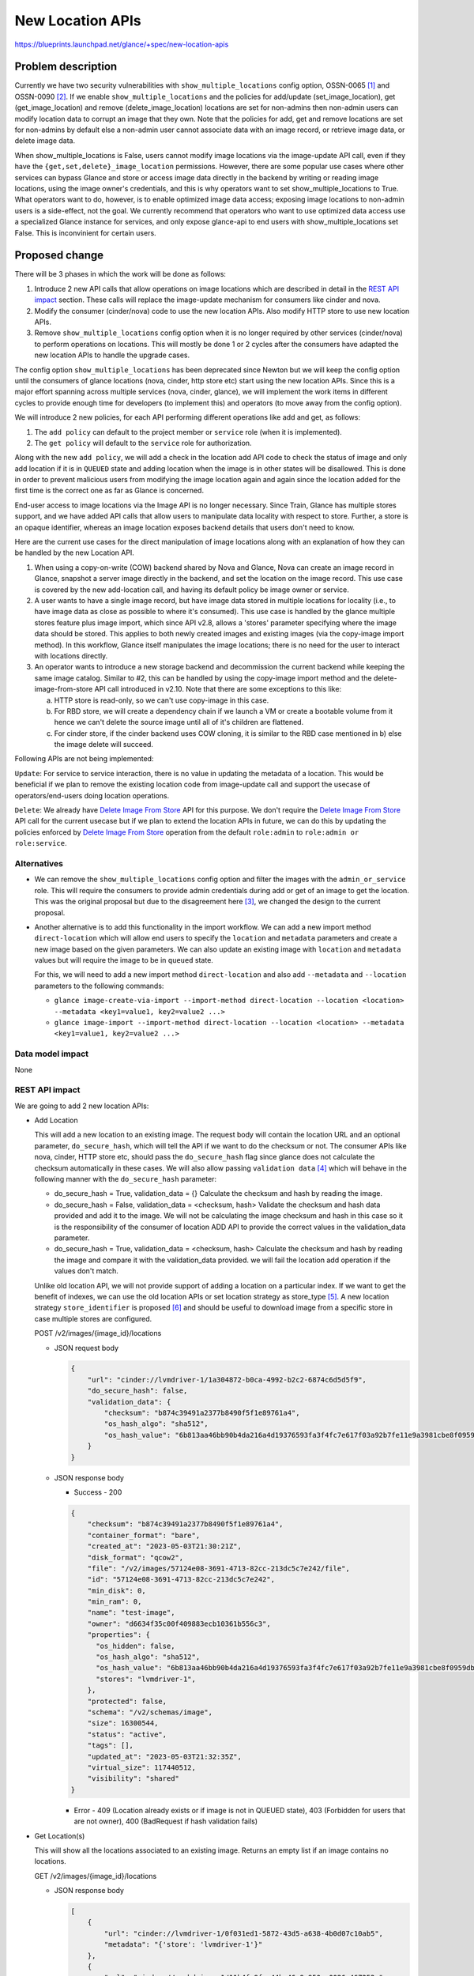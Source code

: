 ..
 This work is licensed under a Creative Commons Attribution 3.0 Unported
 License.

 http://creativecommons.org/licenses/by/3.0/legalcode

=================
New Location APIs
=================

https://blueprints.launchpad.net/glance/+spec/new-location-apis

Problem description
===================

Currently we have two security vulnerabilities with
``show_multiple_locations`` config option, OSSN-0065 [1]_ and OSSN-0090 [2]_.
If we enable ``show_multiple_locations`` and the policies for add/update
(set_image_location), get (get_image_location) and remove
(delete_image_location) locations are set for non-admins then non-admin users
can modify location data to corrupt an image that they own. Note that the
policies for add, get and remove locations are set for non-admins by default
else a non-admin user cannot associate data with an image record, or retrieve
image data, or delete image data.

When show_multiple_locations is False, users cannot modify image
locations via the image-update API call, even if they have the
``{get,set,delete}_image_location`` permissions.  However, there are some
popular use cases where other services can bypass Glance and store or access
image data directly in the backend by writing or reading image locations,
using the image owner's credentials, and this is why operators want to set
show_multiple_locations to True.  What operators want to do, however, is to
enable optimized image data access; exposing image locations to non-admin
users is a side-effect, not the goal.  We currently recommend that operators
who want to use optimized data access use a specialized Glance instance for
services, and only expose glance-api to end users with show_multiple_locations
set False.  This is inconvinient for certain users.

Proposed change
===============

There will be 3 phases in which the work will be done as follows:

1. Introduce 2 new API calls that allow operations on image locations which
   are described in detail in the `REST API impact`_ section.
   These calls will replace the image-update mechanism for consumers
   like cinder and nova.

2. Modify the consumer (cinder/nova) code to use the new location APIs.
   Also modify HTTP store to use new location APIs.

3. Remove ``show_multiple_locations`` config option when it is no longer
   required by other services (cinder/nova) to perform operations on
   locations. This will mostly be done 1 or 2 cycles after the consumers
   have adapted the new location APIs to handle the upgrade cases.

The config option ``show_multiple_locations`` has been deprecated since Newton
but we will keep the config option until the consumers of glance locations
(nova, cinder, http store etc) start using the new location APIs. Since this
is a major effort spanning across multiple services (nova, cinder, glance),
we will implement the work items in different cycles to provide enough
time for developers (to implement this) and operators (to move away from the
config option).

We will introduce 2 new policies, for each API performing different operations
like add and get, as follows:

1. The ``add policy`` can default to the project member or ``service`` role
   (when it is implemented).
2. The ``get policy`` will default to the ``service`` role for authorization.

Along with the new ``add policy``, we will add a check in the location add API
code to check the status of image and only add location if it is in ``QUEUED``
state and adding location when the image is in other states will be
disallowed. This is done in order to prevent malicious users from modifying
the image location again and again since the location added for the first time
is the correct one as far as Glance is concerned.

End-user access to image locations via the Image API is no longer necessary.
Since Train, Glance has multiple stores support, and we have added API calls
that allow users to manipulate data locality with respect to store.
Further, a store is an opaque identifier, whereas an image location
exposes backend details that users don't need to know.

Here are the current use cases for the direct manipulation of image
locations along with an explanation of how they can be handled by the
new Location API.

1. When using a copy-on-write (COW) backend shared by Nova and Glance,
   Nova can create an image record in Glance, snapshot a server image
   directly in the backend, and set the location on the image record.
   This use case is covered by the new add-location call, and having
   its default policy be image owner or service.

2. A user wants to have a single image record, but have image data
   stored in multiple locations for locality (i.e., to have image
   data as close as possible to where it's consumed).
   This use case is handled by the glance multiple stores feature
   plus image import, which since API v2.8, allows a 'stores' parameter
   specifying where the image data should be stored.  This applies to both
   newly created images and existing images (via the copy-image import
   method).
   In this workflow, Glance itself manipulates the image locations; there
   is no need for the user to interact with locations directly.

3. An operator wants to introduce a new storage backend and decommission
   the current backend while keeping the same image catalog.
   Similar to #2, this can be handled by using the copy-image import
   method and the delete-image-from-store API call introduced in v2.10.
   Note that there are some exceptions to this like:

   a. HTTP store is read-only, so we can't use copy-image in this case.

   b. For RBD store, we will create a dependency chain if we launch a VM
      or create a bootable volume from it hence we can't delete the source
      image until all of it's children are flattened.

   c. For cinder store, if the cinder backend uses COW cloning, it is similar
      to the RBD case mentioned in b) else the image delete will succeed.

Following APIs are not being implemented:

``Update``: For service to service interaction, there is no value in updating
the metadata of a location. This would be beneficial if we plan to remove the
existing location code from image-update call and support the usecase of
operators/end-users doing location operations.

``Delete``: We already have `Delete Image From Store`_ API for this purpose.
We don't require the `Delete Image From Store`_ API call for the current
usecase but if we plan to extend the location APIs in future, we can do this
by updating the policies enforced by `Delete Image From Store`_ operation from
the default ``role:admin`` to ``role:admin or role:service``.

Alternatives
------------

* We can remove the ``show_multiple_locations`` config option and filter the
  images with the ``admin_or_service`` role. This will require the consumers
  to provide admin credentials during add or get of an image to get the
  location.
  This was the original proposal but due to the disagreement here [3]_, we
  changed the design to the current proposal.

* Another alternative is to add this functionality in the import workflow.
  We can add a new import method ``direct-location`` which will allow end
  users to specify the ``location`` and ``metadata`` parameters and create a
  new image based on the given parameters. We can also update an existing
  image with ``location`` and ``metadata`` values but will require the image
  to be in ``queued`` state.

  For this, we will need to add a new import method ``direct-location`` and also
  add ``--metadata`` and ``--location`` parameters to the following commands:

  * ``glance image-create-via-import --import-method direct-location --location
    <location> --metadata <key1=value1, key2=value2 ...>``

  * ``glance image-import --import-method direct-location --location
    <location> --metadata <key1=value1, key2=value2 ...>``

Data model impact
-----------------

None

REST API impact
---------------

We are going to add 2 new location APIs:

* Add Location

  This will add a new location to an existing image.
  The request body will contain the location URL and an optional parameter,
  ``do_secure_hash``, which will tell the API if we want to do the checksum or
  not. The consumer APIs like nova, cinder, HTTP store etc, should pass the
  ``do_secure_hash`` flag since glance does not calculate the checksum
  automatically in these cases.
  We will also allow passing ``validation data`` [4]_ which will behave in
  the following manner with the ``do_secure_hash`` parameter:

  * do_secure_hash = True, validation_data = {}
    Calculate the checksum and hash by reading the image.
  * do_secure_hash = False, validation_data = <checksum, hash>
    Validate the checksum and hash data provided and add it to the image.
    We will not be calculating the image checksum and hash in this case
    so it is the responsibility of the consumer of location ADD API to
    provide the correct values in the validation_data parameter.
  * do_secure_hash = True, validation_data = <checksum, hash>
    Calculate the checksum and hash by reading the image and compare it
    with the validation_data provided. we will fail the location add operation
    if the values don't match.

  Unlike old location API, we will not provide support of adding a location
  on a particular index. If we want to get the benefit of indexes, we can
  use the old location APIs or set location strategy as store_type [5]_.
  A new location strategy ``store_identifier`` is proposed [6]_ and should be
  useful to download image from a specific store in case multiple stores are
  configured.

  POST /v2/images/{image_id}/locations

  * JSON request body

    .. code-block:: json

        {
            "url": "cinder://lvmdriver-1/1a304872-b0ca-4992-b2c2-6874c6d5d5f9",
            "do_secure_hash": false,
            "validation_data": {
                "checksum": "b874c39491a2377b8490f5f1e89761a4",
                "os_hash_algo": "sha512",
                "os_hash_value": "6b813aa46bb90b4da216a4d19376593fa3f4fc7e617f03a92b7fe11e9a3981cbe8f0959dbebe36225e5f53dc4492341a4863cac4ed1ee0909f3fc78ef9c3e869",
            }
        }

  * JSON response body

    - Success - 200

    .. code-block:: json

        {
            "checksum": "b874c39491a2377b8490f5f1e89761a4",
            "container_format": "bare",
            "created_at": "2023-05-03T21:30:21Z",
            "disk_format": "qcow2",
            "file": "/v2/images/57124e08-3691-4713-82cc-213dc5c7e242/file",
            "id": "57124e08-3691-4713-82cc-213dc5c7e242",
            "min_disk": 0,
            "min_ram": 0,
            "name": "test-image",
            "owner": "d6634f35c00f409883ecb10361b556c3",
            "properties": {
              "os_hidden": false,
              "os_hash_algo": "sha512",
              "os_hash_value": "6b813aa46bb90b4da216a4d19376593fa3f4fc7e617f03a92b7fe11e9a3981cbe8f0959dbebe36225e5f53dc4492341a4863cac4ed1ee0909f3fc78ef9c3e869",
              "stores": "lvmdriver-1",
            },
            "protected": false,
            "schema": "/v2/schemas/image",
            "size": 16300544,
            "status": "active",
            "tags": [],
            "updated_at": "2023-05-03T21:32:35Z",
            "virtual_size": 117440512,
            "visibility": "shared"
        }

    - Error - 409 (Location already exists or if image is not in QUEUED
      state), 403 (Forbidden for users that are not owner), 400 (BadRequest
      if hash validation fails)

* Get Location(s)

  This will show all the locations associated to an existing image. Returns an
  empty list if an image contains no locations.

  GET /v2/images/{image_id}/locations

  * JSON response body

    .. code-block:: json

        [
            {
                "url": "cinder://lvmdriver-1/0f031ed1-5872-43d5-a638-4b0d07c10ab5",
                "metadata": "{'store': 'lvmdriver-1'}"
            },
            {
                "url": "cinder://cephdriver-1/11b4fa9f-a44b-46c9-950c-0026c467252c",
                "metadata": "{'store': 'cephdriver-1'}"
            }
        ]

    - Error - 404 (Image ID does not exist), 403 (Forbidden for normal users)

The transition of image state during the image create operation will be as
follows.
Image upload (PUT), image stage (PUT) and location add (POST), will transition
the image from queued to the next state that could be either of the following:

1. ``saving``
2. ``uploading``
3. ``importing``
4. ``active``

Below are the valid transitions for image from queued state.

'queued': ('saving', 'uploading', 'importing', 'active', 'deleted')

Security impact
---------------

No worse than it is now, and possibly better.

1. The get-locations policy is restricted to the 'service' role,
   so users will not be able to see image locations.  Thus with
   'show_multiple_locations' and 'show_direct_url' set to False,
   the new get-locations API will not expose location information
   to users.
2. The add-location policy is restricted by default to image-owner.
   This will allow end users to add a location to an image to address
   current uses of this functionality that we aren't aware of.
   Even allowing this, the data-substitution attack is blocked because
   the API call will only be allowed for an image in 'queued' status.
   The add-location API cannot be used to add a location to an image in
   other states and then delete the original location, so the OSSN-0065
   attack is not possible under this scenario.
   Further, the add-locations call (unlike the current method of
   updating locations via PATCH), does not require the locations to
   be visible to succeed.  Thus operators will be able to configure
   Glance with 'show_multiple_locations' and 'show_direct_url' set
   to False, even when other services are sharing a COW backend with
   Glance and the operator wants an optimized workflow.

Notifications impact
--------------------

None

Other end user impact
---------------------

Since the new APIs are mainly for service to service interaction (except the
HTTP store case), we will only expose the location add API via CLI. However,
we will need to add methods for all APIs in openstacksdk (that will call
the new location APIs) that will be used by other consumer services like
cinder and nova.
End users can still use the existing commands (that internally calls the
image-update API) to perform operations on locations:

* ``glance location-add:`` Add a location (and related metadata) to an image.
* ``glance location-delete:`` Remove locations (and related metadata) from an
  image.
* ``glance location-update:`` Update metadata of an image's location.

We will also add a new command to glanceclient and OSC that will allow end
users to add the location ``url`` and ``metadata`` for HTTP store case.

* ``glance add-location-properties --url <location> --metadata
  <key1=value1, key2=value2 ...>``
* ``openstack add-location-properties --url <location> --metadata
  <key1=value1, key2=value2 ...>``

Performance Impact
------------------

In the old location API, the consumers (nova, cinder) registered
the location in glance and the checksum, hash etc values weren't
calculated. After the consumers adapt to the new location API,
providing the ``do_secure_hash`` parameter in the new location
ADD API, glance will read the image and calculate the hash which
will take significantly more time compared to the same operation
being performed in the old location ADD API.
The performance downside will result in creation of more secure
images and the impact needs to be conveyed to the operators/end users
with documentation and releasenotes. Also if we plan to make the
value of ``do_secure_hash`` configurable on the consumer side,
we will add suitable help text to convey the performance and security
impact of enabling/disabling this option.


Other deployer impact
---------------------

None

Developer impact
----------------

Consumers like Cinder, Nova and HTTP store need to modify code to call the
new client functions to access the API.
Some of the key things to consider while implementing consumer side changes
are:

* We will use SDK to make the API calls. The changes to call new
  location APIs will be in SDK and also in OSC/glanceclient for location
  ADD in case of HTTP store.
* Keep backward compatibility with old behavior. Glance should support
  the legacy behavior as well as the new way to add/get locations. This is
  useful in upgrade cases where one compute node is running 2023.1 (Antelope)
  code and the other compute node has been upgraded to 2024.1 (CC) release.
* Testing should be done to see if the existing functionalities supported
  with the legacy location APIs works as expected with the new APIs.

Implementation
==============

Assignee(s)
-----------

Primary assignee:
  pdeore

Other contributors:
  whoami-rajat

Work Items
----------

* Add 2 new Location APIs for add and get operations.

* Modify consumers like cinder and nova and http store to use the new location
  APIs.

* Add SDK support to call the new APIs.

* Add a releasenote mentioning that we will remove the config option
  ``show_multiple_locations`` when the consumers (nova/cinder/http store)
  shift to using new location APIs.

* Tempest tests for the new add-location and get-location APIs.

Dependencies
============

None

Testing
=======

* Unit Tests
* Functional Tests
* Integration Tests
* Tempest Tests

Documentation Impact
====================

Need to document new location APIs.

References
==========

.. [1] https://wiki.openstack.org/wiki/OSSN/OSSN-0065

.. [2] https://wiki.openstack.org/wiki/OSSN/OSSN-0090

.. [3] https://review.opendev.org/c/openstack/glance-specs/+/840882/2..15/specs/zed/approved/glance/new-location-info-apis.rst#b199

.. [4] https://specs.openstack.org/openstack/glance-specs/specs/stein/implemented/glance/spec-lite-locations-with-validation-data.html

.. [5] https://docs.openstack.org/glance/latest/contributor/api/glance.common.location_strategy.store_type.html

.. [6] https://review.opendev.org/c/openstack/glance-specs/+/881951

.. _Delete Image From Store: https://docs.openstack.org/api-ref/image/v2/index.html?expanded=delete-image-from-store-detail#delete-image-from-store

* Deprecate `show_multiple_locations` option | https://review.opendev.org/c/openstack/glance/+/313936

* Update deprecated show_multiple_locations helptext | https://review.opendev.org/c/openstack/glance/+/426283

* Update show_multiple_locations deprecation note | https://review.opendev.org/c/openstack/glance/+/625702

* Original security bug | https://bugs.launchpad.net/ossn/+bug/1549483

* New security bug | https://bugs.launchpad.net/ossn/+bug/1990157
